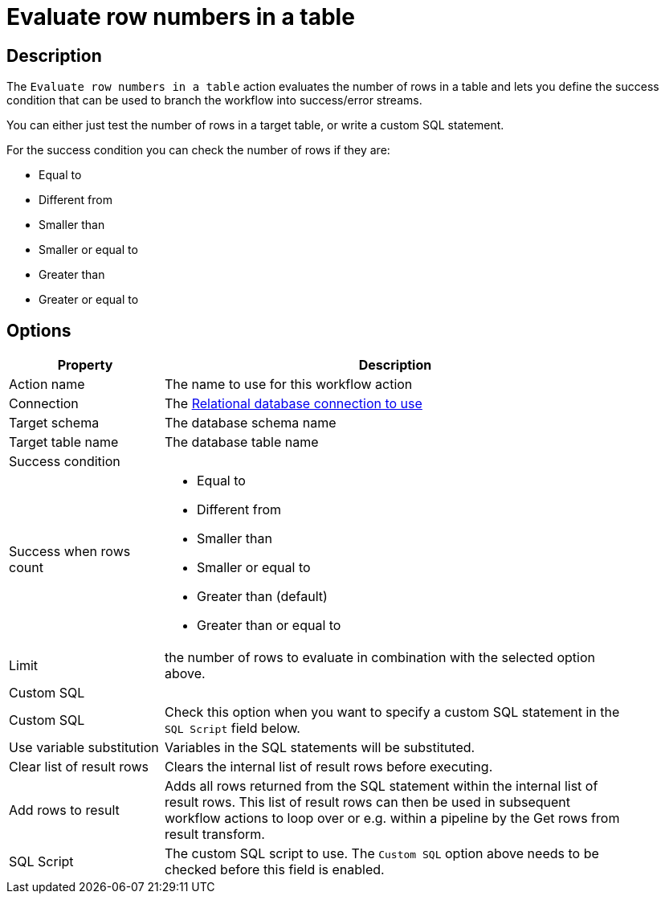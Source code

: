 ////
Licensed to the Apache Software Foundation (ASF) under one
or more contributor license agreements.  See the NOTICE file
distributed with this work for additional information
regarding copyright ownership.  The ASF licenses this file
to you under the Apache License, Version 2.0 (the
"License"); you may not use this file except in compliance
with the License.  You may obtain a copy of the License at
  http://www.apache.org/licenses/LICENSE-2.0
Unless required by applicable law or agreed to in writing,
software distributed under the License is distributed on an
"AS IS" BASIS, WITHOUT WARRANTIES OR CONDITIONS OF ANY
KIND, either express or implied.  See the License for the
specific language governing permissions and limitations
under the License.
////
:documentationPath: /workflow/actions/
:language: en_US
:description: The Evaluate Row Numbers In A Table action you can define the success condition that can be evaluated and branch the workflow process by the result.

= Evaluate row numbers in a table

== Description

The `Evaluate row numbers in a table` action evaluates the number of rows in a table and lets you define the success condition that can be used to branch the workflow into success/error streams.

You can either just test the number of rows in a target table, or write a custom SQL statement.

For the success condition you can check the number of rows if they are:

* Equal to
* Different from
* Smaller than
* Smaller or equal to
* Greater than
* Greater or equal to

== Options

[options="header", width="90%", cols="1,3"]
|===
|Property|Description
|Action name|The name to use for this workflow action
|Connection|The xref:metadata-types/rdbms-connection.adoc[Relational database connection to use]
|Target schema|The database schema name
|Target table name|The database table name
2+|Success condition
|Success when rows count a|

* Equal to
* Different from
* Smaller than
* Smaller or equal to
* Greater than (default)
* Greater than or equal to
|Limit|the number of rows to evaluate in combination with the selected option above.
2+|Custom SQL
|Custom SQL|Check this option when you want to specify a custom SQL statement in the `SQL Script` field below.
|Use variable substitution|Variables in the SQL statements will be substituted.
|Clear list of result rows|Clears the internal list of result rows before executing.
|Add rows to result|Adds all rows returned from the SQL statement within the internal list of result rows.
This list of result rows can then be used in subsequent workflow actions to loop over or e.g. within a pipeline by the Get rows from result transform.
|SQL Script|The custom SQL script to use. The `Custom SQL` option above needs to be checked before this field is enabled.
|===